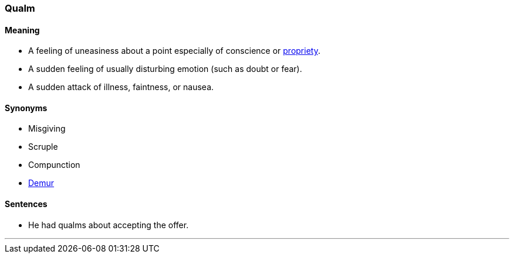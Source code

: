 === Qualm

==== Meaning

* A feeling of uneasiness about a point especially of conscience or link:#_propriety[propriety].
* A sudden feeling of usually disturbing emotion (such as doubt or fear).
* A sudden attack of illness, faintness, or nausea.

==== Synonyms

* Misgiving
* Scruple
* Compunction
* link:#_demur[Demur]

==== Sentences

* He had [.underline]#qualms# about accepting the offer.

'''

